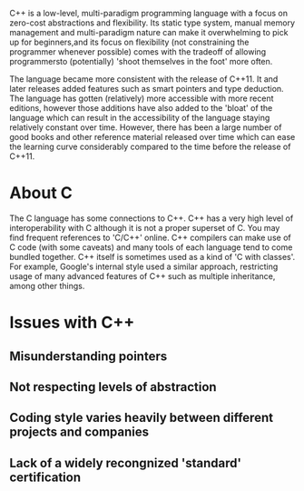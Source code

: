 :PROPERTIES:
:ID:       c45ade80-279f-4004-abec-8b6db47b8d5e
:END:
C++ is a low-level, multi-paradigm programming language with a focus on zero-cost abstractions and flexibility.
Its static type system, manual memory management and multi-paradigm nature can make it overwhelming to pick up for beginners,and its focus on flexibility (not constraining the programmer whenever possible) comes with the tradeoff of allowing programmersto (potentially) 'shoot themselves in the foot' more often.

The language became more consistent with the release of C++11.
It and later releases added features such as smart pointers and type deduction.
The language has gotten (relatively) more accessible with more recent editions, however those additions have also added to the 'bloat' of the language which can result in the accessibility of the language staying relatively constant over time.
However, there has been a large number of good books and other reference material released over time which can ease the learning curve considerably compared to the time before the release of C++11.

* About C
:PROPERTIES:
:ID:       fd77b8da-5ab7-41b6-b183-371f6d80023c
:END:
The C language has some connections to C++. C++ has a very high level of interoperability with C although it is not a proper superset of C.
You may find frequent references to 'C/C++' online.
C++ compilers can make use of C code (with some caveats) and many tools of each language tend to come bundled together.
C++ itself is sometimes used as a kind of 'C with classes'.
For example, Google's internal style used a similar approach, restricting usage of many advanced features of C++ such as multiple inheritance, among other things.

* Issues with C++
** Misunderstanding pointers
** Not respecting levels of abstraction
** Coding style varies heavily between different projects and companies
** Lack of a widely recongnized 'standard' certification
